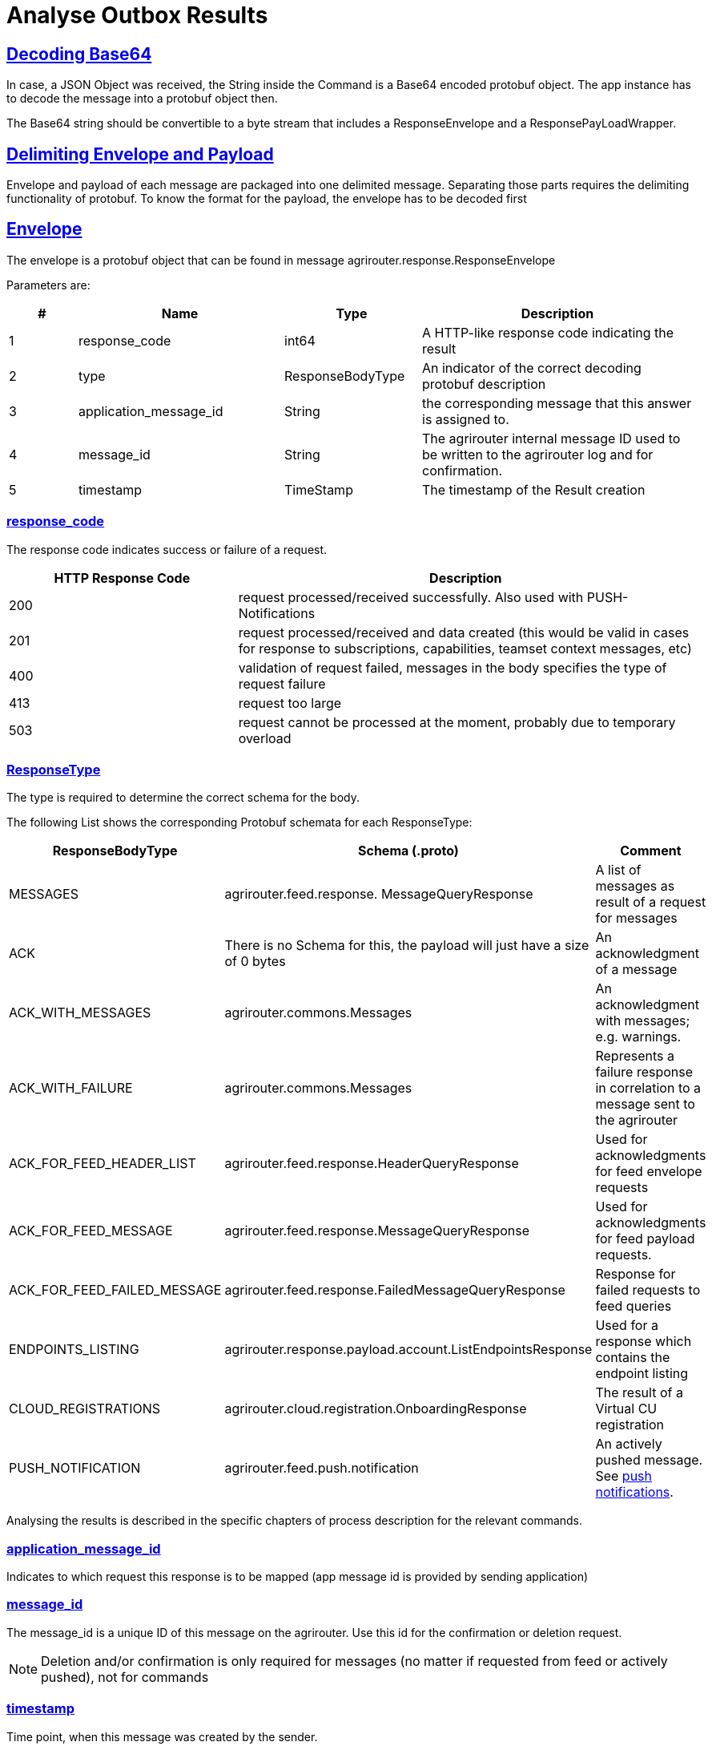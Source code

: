 = Analyse Outbox Results
:sectlinks:
:imagesdir: _images/

== Decoding Base64

In case, a JSON Object was received, the String inside the Command is a Base64 encoded protobuf object. The app instance has to decode the message into a protobuf object then.

The Base64 string should be convertible to a byte stream that includes a ResponseEnvelope and a ResponsePayLoadWrapper.

== Delimiting Envelope and Payload

Envelope and payload of each message are packaged into one delimited message. Separating those parts requires the delimiting functionality of protobuf. To know the format for the payload, the envelope has to be decoded first

== Envelope

The envelope is a protobuf object that can be found in message agrirouter.response.ResponseEnvelope

Parameters are:

[cols="1,3,2,4",options="header",]
|========
|# |Name |Type |Description
|1 |response_code |int64 |A HTTP-like response code indicating the result
|2 |type |ResponseBodyType |An indicator of the correct decoding protobuf description
|3 |application_message_id |String |the corresponding message that this answer is assigned to.
|4 |message_id |String |The agrirouter internal message ID used to be written to the agrirouter log and for confirmation.
|5 |timestamp |TimeStamp |The timestamp of the Result creation
|========

=== response_code

The response code indicates success or failure of a request.

[cols="1,2",options="header",]
|========
|HTTP Response Code |Description
|200 |request processed/received successfully. Also used with PUSH-Notifications
|201 |request processed/received and data created (this would be valid in cases for response to subscriptions, capabilities, teamset context messages, etc)
|400 |validation of request failed, messages in the body specifies the type of request failure
|413 |request too large
|503 |request cannot be processed at the moment, probably due to temporary overload
|========


=== ResponseType
[[ResponseType]]
The type is required to determine the correct schema for the body.

The following List shows the corresponding Protobuf schemata for each ResponseType:

[cols="1,2,3",options="header",]
|========
|ResponseBodyType |Schema (.proto) |Comment
|MESSAGES |agrirouter.feed.response. MessageQueryResponse |A list of messages as result of a request for messages
|ACK |There is no Schema for this, the payload will just have a size of 0 bytes |An acknowledgment of a message
|ACK_WITH_MESSAGES |agrirouter.commons.Messages |An acknowledgment with messages; e.g. warnings.
|ACK_WITH_FAILURE |agrirouter.commons.Messages |Represents a failure response in correlation to a message sent to the agrirouter
|ACK_FOR_FEED_HEADER_LIST |agrirouter.feed.response.HeaderQueryResponse |Used for acknowledgments for feed envelope requests
|ACK_FOR_FEED_MESSAGE |agrirouter.feed.response.MessageQueryResponse |Used for acknowledgments for feed payload requests.
|ACK_FOR_FEED_FAILED_MESSAGE |agrirouter.feed.response.FailedMessageQueryResponse |Response for failed requests to feed queries
|ENDPOINTS_LISTING |agrirouter.response.payload.account.ListEndpointsResponse |Used for a response which contains the endpoint listing
|CLOUD_REGISTRATIONS |agrirouter.cloud.registration.OnboardingResponse |The result of a Virtual CU registration
|PUSH_NOTIFICATION |agrirouter.feed.push.notification| An actively pushed message. See xref:integration/push-notification.adoc[push notifications].
|========

Analysing the results is described in the specific chapters of process description for the relevant commands.

=== application_message_id

Indicates to which request this response is to be mapped (app message id is provided by sending application)

=== message_id

The message_id is a unique ID of this message on the agrirouter. Use this id for the confirmation or deletion request.

[NOTE]
====
Deletion and/or confirmation is only required for messages (no matter if requested from feed or actively pushed), not for commands
====

=== timestamp

Time point, when this message was created by the sender.

== Payload

There are several possible payload protobuf formats. Specific messages will be described in the following chapter, in this chapter we will only describe general payload answers.

=== Messages

The agrirouter.commons.messages element includes a message as result of a command for ACK_WITH_MESSAGES or ACK_WITH_FAILURE results.
[source,javascript]
----
syntax = "proto3";

package agrirouter.commons;

message Message {

    string message = 1; // Message text in English Only

    string message_code = 2; // Globally defined message code

    map<string, string> args = 3; // List of argument names and values which would be inserted into the message text

}

message Messages {

    repeated Message messages = 1; // Collection of the Message object listed above used in scenario's when there are multiple messages in a response

}
----

It includes an array of Message:

[cols="1,3,2,4",options="header",]
|=============================================================================================================
|# |Name |Type |Description
|1 |message |string |A human readable description of the message including wildcard fields
|2 |message_code |string |A standardized code to analyse by a program
|3 |args |map<string,string> |A map of field+value pairs to add specific information to a standardized message
|=============================================================================================================

To display the message, replace all fields in the message with the corresponding values from the map.

The possible codes can be found in the xref:error-codes.adoc[error code list], specific values will be described in more detail within the corresponding xref:commands/overview.adoc[Commands chapter].

